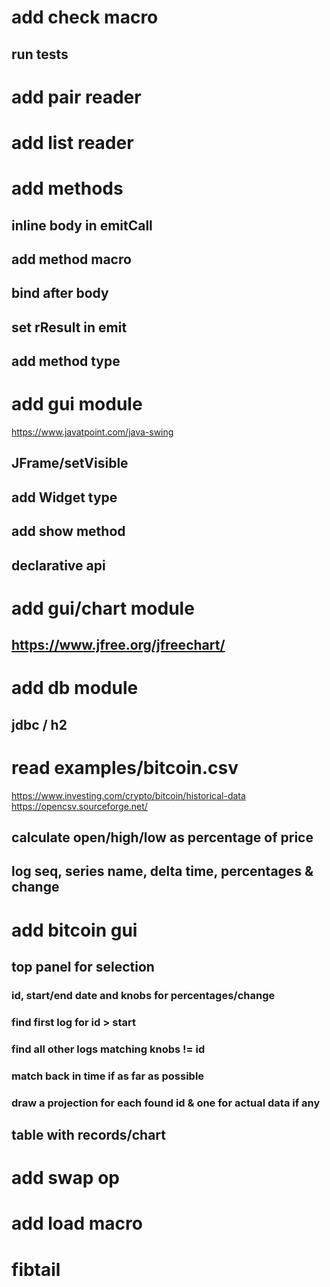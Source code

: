 * add check macro
** run tests

* add pair reader
* add list reader

* add methods
** inline body in emitCall
** add method macro
** bind after body
** set rResult in emit
** add method type

* add gui module
https://www.javatpoint.com/java-swing
** JFrame/setVisible
** add Widget type
** add show method
** declarative api

* add gui/chart module
** https://www.jfree.org/jfreechart/

* add db module
** jdbc / h2

* read examples/bitcoin.csv
https://www.investing.com/crypto/bitcoin/historical-data
https://opencsv.sourceforge.net/
** calculate open/high/low as percentage of price
** log seq, series name, delta time, percentages & change

* add bitcoin gui
** top panel for selection
*** id, start/end date and knobs for percentages/change
*** find first log for id > start
*** find all other logs matching knobs != id
*** match back in time if as far as possible
*** draw a projection for each found id & one for actual data if any
** table with records/chart

* add swap op
* add load macro
* fibtail
